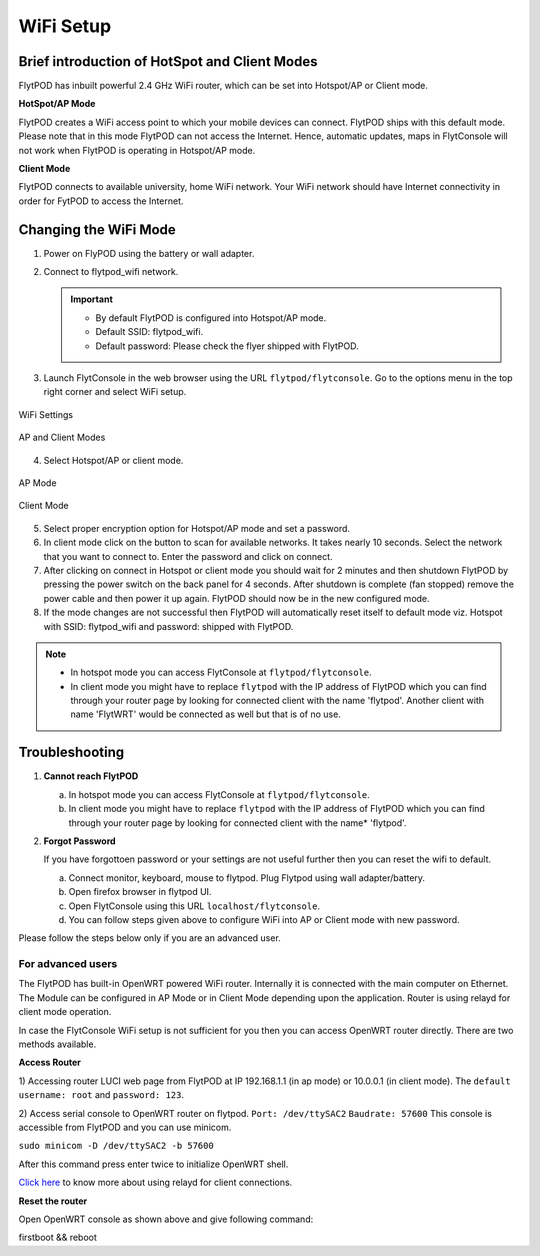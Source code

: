 .. _flytpod router setup:


WiFi Setup 
==========

.. .. _configuring WiFi module in client mode:


Brief introduction of HotSpot and Client Modes
^^^^^^^^^^^^^^^^^^^^^^^^^^^^^^^^^^^^^^^^^^^^^^

FlytPOD has inbuilt powerful 2.4 GHz WiFi router, which can be set into Hotspot/AP or Client mode.



**HotSpot/AP Mode**

FlytPOD creates a WiFi access point to which your mobile devices can connect. FlytPOD ships with this default mode. Please note that in this mode FlytPOD can not access the Internet. Hence, automatic updates, maps in FlytConsole will not work when FlytPOD is operating in Hotspot/AP mode.



**Client Mode**

FlytPOD connects to available university, home WiFi network. Your WiFi network should have Internet connectivity in order for FytPOD to access the Internet.


.. Configuring WiFi Module
.. ^^^^^^^^^^^^^^^^^^^^^^^

.. The WiFi module can be configured in two ways viz.

.. * Using FlytConsole
.. * Using Router GUI


.. Using FlytConsole
.. """""""""""""""""

Changing the WiFi Mode
^^^^^^^^^^^^^^^^^^^^^^

.. **Changing the WiFi Mode:**

1. Power on FlyPOD using the battery or wall adapter.
2. Connect to flytpod_wifi network.
   
   .. important:: * By default FlytPOD is configured into Hotspot/AP mode.
   					* Default SSID: flytpod_wifi.
   					* Default password: Please check the flyer shipped with FlytPOD.
   					

3. Launch FlytConsole in the web browser using the URL ``flytpod/flytconsole``. Go to the options menu in the top right corner and select WiFi setup.

.. figure:: /_static/Images/DashboardFc.png
	:align: center
	:scale: 50 %
	
	WiFi Settings

.. figure:: /_static/Images/APClient.png
	:align: center
	:scale: 50 %
	
	AP and Client Modes

4. Select Hotspot/AP or client mode.

.. figure:: /_static/Images/ApMode.png
	:align: center
	:scale: 50 %
	
	AP Mode

.. figure:: /_static/Images/ClientMode.png
	:align: center
	:scale: 50 %
	
	Client Mode


5. Select proper encryption option for Hotspot/AP mode and set a password.
6. In client mode click on the button to scan for available networks. It takes nearly 10 seconds. Select the network that you want to connect to. Enter the password and click on connect.
7. After clicking on connect in Hotspot or client mode you should wait for 2 minutes and then shutdown FlytPOD by pressing the power switch on the back panel for 4 seconds. After shutdown is complete (fan stopped) remove the power cable and then power it up again. FlytPOD should now be in the new configured mode.

8. If the mode changes are not successful then FlytPOD will automatically reset itself to default mode viz. Hotspot with SSID: flytpod_wifi and password: shipped with FlytPOD.



.. 3. Launch FlytConsole in the web browser using the url ``flytpod/flytconsole ``. Go to the options menu in the top right corner and select wifi setup.
.. 4. Select hotspot/AP or client mode.
.. 5. Select proper encryption option for hotspot/AP mode and set a password.
.. 6. In client mode click on the button to scan for available networks. It takes nearly 10 seconds. Select the network that you want to connect to. Enter the password and click on connect.
.. 7. After clicking on connect in hotspot or client mode you should wait for 2 minutes and then shutdown flytpod by pressing the power switch on the back panel for 4 seconds.
..  After shutdown is complete (fan stopped) remove the power cable and then power it again. FlytPOD should now be in the new configured mode.
.. 8. If the mode changes are not successful then FlytPOD will automatically reset itself to default mode viz. Hotspot with ssid: flytpod_wifi and password: shipped with FlytPOD.


.. note:: * In hotspot mode you can access FlytConsole at ``flytpod/flytconsole``.
			 * In client mode you might have to replace ``flytpod`` with the IP address of FlytPOD which you can find through your router page by looking for connected client with the name 'flytpod'. Another client with name 'FlytWRT' would be connected as well but that is of no use.



Troubleshooting
^^^^^^^^^^^^^^^

1. **Cannot reach FlytPOD** 
  
   a. In hotspot mode you can access FlytConsole at ``flytpod/flytconsole``.
   b. In client mode you might have to replace ``flytpod`` with the IP address of FlytPOD which you can find through your router page by looking for connected client with the name* 'flytpod'.

2. **Forgot Password**
  
   If you have forgottoen password or your settings are not useful further then you can reset the wifi to default.

   a. Connect monitor, keyboard, mouse to flytpod. Plug Flytpod using wall adapter/battery. 
   b. Open firefox browser in flytpod UI.
   c. Open FlytConsole using this URL ``localhost/flytconsole``.
   d. You can follow steps given above to configure WiFi into AP or Client mode with new password.


.. In hotspot mode you can access FlytConsole at ``flytpod/flytconsole``.

.. In client mode you might have to replace ``flytpod`` with the IP address of FlytPOD which you can find through your router page by looking for connected client with the name 'flytpod'.








Please follow the steps below only if you are an advanced user.

For advanced users
""""""""""""""""""

The FlytPOD has built-in OpenWRT powered WiFi router. Internally it is connected with the main computer on Ethernet. The Module can be configured in AP Mode or in Client Mode depending upon the application. Router is using relayd for client mode operation.

In case the FlytConsole WiFi setup is not sufficient for you then you can access OpenWRT router directly. There are two methods available.

**Access Router**

1) Accessing router LUCI web page from FlytPOD at IP 192.168.1.1 (in ap mode) or 10.0.0.1 (in client mode). 
The ``default username: root`` and ``password: 123``.

2) Access serial console to OpenWRT router on flytpod. ``Port: /dev/ttySAC2`` ``Baudrate: 57600``
This console is accessible from FlytPOD and you can use minicom.

``sudo minicom -D /dev/ttySAC2 -b 57600``

After this command press enter twice to initialize OpenWRT shell.

.. More about using relayd for client connections on this link https://wiki.openwrt.org/doc/recipes/relayclient

`Click here`_ to know more about using relayd for client connections.



**Reset the router**

Open OpenWRT console as shown above and give following command:


firstboot && reboot



.. This tutorial deals with configuring the router in Client mode.
.. For this tutorial, you would need a WiFi capable device(laptop/PC) through which you would configure the in-built router.

.. 1. Join your Home/Main Router Network using your device. Get the IP address assigned to your device by Main Router. Use ``ifconfig`` or ``ipconfig`` for Linux and Windows OS respectively. Note down your IP address details as they would be required for configuration purposes. In this tutorial we would assume that the IP address of your device(laptop/PC) is ``192.168.3.xxx``, please remember ``192.168.3``.

.. 2. As mentioned before, by default the WiFi module is configured in AP Mode, with ``SSID: FlytPOD_wifi``. Join the FlytPOD_wifi network from your laptop/PC device. The default ``password`` of the router is ``FlytPOD123``. Access the OpenWrt login page from your browser using the ``IP address: 192.168.1.1`` and click on the ``Administration`` tab which is at the right side top corner of the webpage. OpenWRT configuration wizard GUI will prompt for username: *root* and password: *123*.

..    .. image:: /_static/Images/Authorization.png
.. 	:align: center

       
.. 3. Select ``Network->Interfaces->LAN->Edit`` option. Under ``Common Configuration`` section, go to ``General Setup`` tab. Select ``Protocol`` as ``Static address``. Change the IPv4 static address from 192.168.1.1 to ``192.168.3.254`` (In case of failure, it will be required in Troubleshooting). The skeleton of this IP must match that of STEP 1 of this tutorial. Make sure that the specified IP address does not conflict with the IP addresses assigned by the Main Router to other devices in its Network. 

..    .. image:: /_static/Images/common_config.png
..   	:align: center

..    Now go to ``Physical Settings`` tab under the same ``Common Configuration`` section and change the following:

..    * Uncheck the Bridge Interfaces option.
..    * Set the Interface to “VLAN Interface: “eth0.1” (lan)” as shown in the following image.

..    .. image:: /_static/Images/interfacelan.png
.. 	:align: center


..    In the same page, under ``DHCP Server`` section check the check-box for ``Ignore Interface`` to disable DHCP.

..    .. image:: /_static/Images/DHCP_server.png
.. 	:align: center


..    Once done, click on the **Save button** at the bottom of the page.

..    .. caution:: Do Not select Save and Apply button. The same instruction follows till the end of this tutorial. Save and Apply should only be pressed once all the relevant changes have been made.

.. 4. To configure the WiFi Settings, select ``Network->wifi`` option, scan for the available WiFi networks. Join your Home/Main Router’s network. Update the following fields according to your Home/Main Router’s settings.

..    - WPA passphrase: <password of your Home/Main Router>
..    - Change the name of network from ``wwan`` to ``wlan``
..    - Set Firewall zone to ``lan``.

..    Once done, click on the **Submit button** at the bottom of the page.

..    .. image:: /_static/Images/join_nw_settings.png
.. 	:align: center

..    Once submitted, select ``Network->Interfaces->WLAN->Edit`` option and update ``Hostname to send when requesting DHCP`` to ``FlytPOD``.
   
..    .. image:: /_static/Images/wlan.png
   
   


..    Once done, click on the **Save button** at the bottom of the page.

.. 5. Now to create a Relay Bridge between LAN and WLAN Client, select ``Network->Interfaces`` option. Click on ``Add new interface...`` option and Create Interface as:
   
..    * Name of the new interface: relay
..    * protocol of the new interface: Relay Bridge
     
..    Once done, click on the **Submit button** at the bottom of the page.

..    .. image:: /_static/Images/create_interface.png
.. 	:align: center

..    As you submit your settings, ``Interfaces - Relay`` window will open up. Under ``Common Configuration`` section, ensure that ``Relay between networks`` lan and wlan check-boxes are checked/enabled.

..    Once done, click on the **Save button** at the bottom of the page.

..    .. image:: /_static/Images/interface_relay.png
.. 	:align: center


.. 6. Select ``Network->Interfaces`` option and check whether all interfaces are configured properly as shown in the following picture.
   
..    .. image:: /_static/Images/interface_over.png
.. 	:align: center

.. 7. You have successfully configured FlytPOD router in *client mode*. To make the changes permanent, click on the ``Unsaved Changes`` option on the top right corner of webpage and press ``Save & Apply`` button at the bottom. 


.. 8. As you complete STEP 7, FlytPOD_wifi network would become unavailable. Ideally, FlytPOD should be assigned a new IP by your Home/Main Router. To find out the new IP, you have the following two options: 

..    a) ``METHOD 1``: Connect to your Home/Main router, open its login page and check its ``DHCP Client list``. Verify that a device named ``FlytPOD`` is listed there and note down the IP assigned. If this is not true, try rebooting and if it still doesn't work then go to :ref:`Troubleshooting Guide<Troubleshooting Guide>`.
..    b) ``METHOD 2``: Connect a monitor via HDMI cable, keyboard and mouse to FlytPOD. Access the terminal, and fire ``ifconfig`` command. Find out the assigned IP. If IP is NOT assigned, try rebooting and if it still doesn't work then go to :ref:`Troubleshooting Guide<Troubleshooting Guide>`.


.. 9. By default ``SSH access`` is disabled in Client mode. To enable it, you have to connect a monitor via HDMI cable, keyboard and mouse to FlytPOD. 

..    a) Connect to FlytPOD router from FlytPOD's browser using the Static IP that you configured in STEP 3, in case you have followed this tutorial, it will be 192.168.3.254. Click on the Administration tab. OpenWRT configuration wizard GUI will prompt for username: *root* and password: *123*.
..    b) Select ``System->Administration`` option, and update ``SSH Access`` as shown in the following picture.
     
..    Once done, click on the **Save & Apply button** at the bottom of the page.

..    .. image:: /_static/Images/SSH_access.png
.. 	:align: center





.. .. _Troubleshooting Guide: 

.. Troubleshooting Guide
.. ^^^^^^^^^^^^^^^^^^^^^

.. Reset router/Load Factory settings
.. """"""""""""""""""""""""""""""""""

.. 2. You can use one of the following three methods to reset your router (we recommend the first approach using UART):

..    a) ``Method 1 (using UART)``: From terminal, open OpenWrt terminal by issuing ``sudo minicom -D /dev/ttySAC2 -b 57600`` in the terminal. Enter ``flytpod`` if asked for password. In the OpenWrt terminal, issue command ``firstboot && reboot``. Wait for about a minute to let the router reboot itself. Once rebooting is done, FlytPOD router gets configured in AP mode with ``SSID: FlytPOD_wifi`` and ``password: FlytPOD123``.

..    .. image:: /_static/Images/root@openWRTcrop.png
.. 	:align: center
 
..    b) ``Method 2 (using terminal)``: From terminal, issue ``ifconfig`` command. If IP is not assigned, even after rebooting the FlytPOD, then assign manual IP (192.168.3.253) to FlytPOD wired connection and use a Subnet Mask (255.255.255.0). Connect to Ethernet connection. From terminal, issue ``ssh root@openwrt`` command. Enter ``123`` as password. In the OpenWrt terminal, issue command ``firstboot && reboot``. Wait for about a minute to let the router reboot itself. Once rebooting is done, FlytPOD router gets configured in AP mode with ``SSID: FlytPOD_wifi`` and ``password: FlytPOD123``.

..    .. image:: /_static/Images/root@openWRT.png
.. 	:align: center
 

..    c) ``Method 3 (using web-gui)``: From terminal, issue ``ifconfig`` command. If IP is not assigned, even after rebooting the FlytPOD, then assign manual IP (192.168.3.253) to FlytPOD wired connection and use a Subnet Mask (255.255.255.0). Connect to Ethernet connection. Connect to router from browser using IP address configured earlier in the previous step 3. i.e. 192.168.3.254. Click on the Administration tab. OpenWRT configuration wizard GUI will prompt for username: *root* and password: *123*. Select ``System->Flash Firmware->perform reset`` option. Wait for about a minute to let the router reboot itself. Once rebooting is done, FlytPOD router gets configured in AP mode with ``SSID: FlytPOD_wifi`` and ``password: FlytPOD123``.





.. .. Upgrading the firmware
.. .. ^^^^^^^^^^^^^^^^^^^^^^

.. .. 1. Join the FlytPOD_wifi network from your laptop/mobile device.
.. .. 2. And then access the module from Host browser using IP address: 192.168.1.1
.. .. 3. Directly Flash new Firmware Image menu will come then specify the binary(provided by NavStik) file location and then click on the “flash image” and follow the steps.

.. _Click here: https://wiki.openwrt.org/doc/recipes/relayclient
